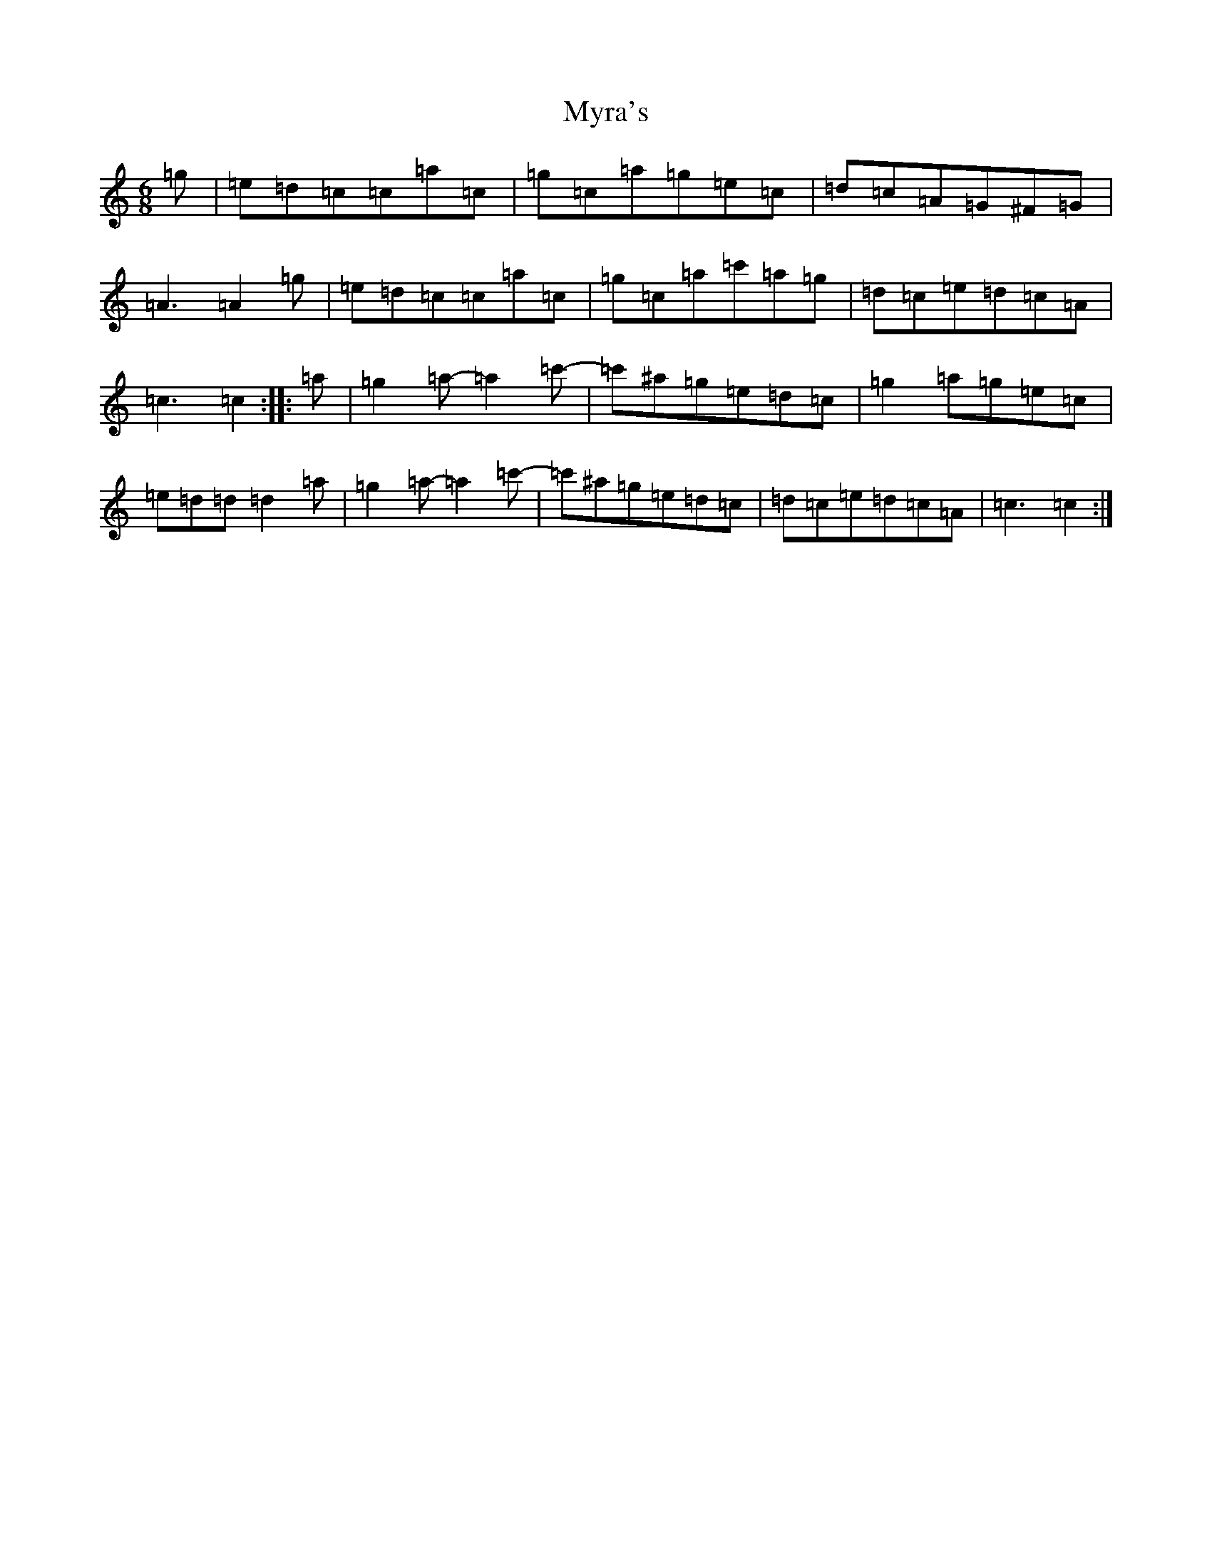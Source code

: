 X: 15212
T: Myra's
S: https://thesession.org/tunes/4464#setting17078
R: jig
M:6/8
L:1/8
K: C Major
=g|=e=d=c=c=a=c|=g=c=a=g=e=c|=d=c=A=G^F=G|=A3=A2=g|=e=d=c=c=a=c|=g=c=a=c'=a=g|=d=c=e=d=c=A|=c3=c2:||:=a|=g2=a-=a2=c'-|=c'^a=g=e=d=c|=g2=a=g=e=c|=e=d=d=d2=a|=g2=a-=a2=c'-|=c'^a=g=e=d=c|=d=c=e=d=c=A|=c3=c2:|